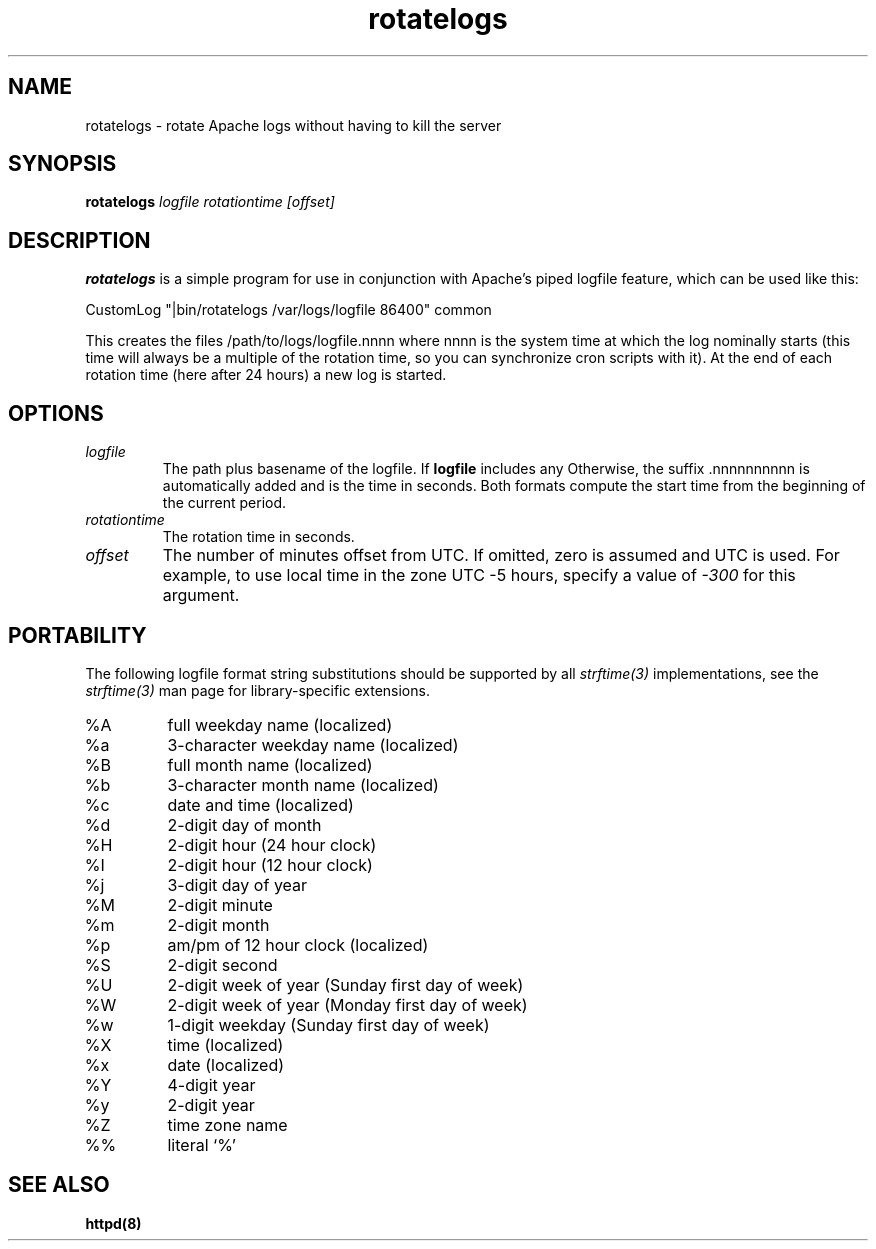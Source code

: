 .TH rotatelogs 8 "March 2001"
.\" The Apache Software License, Version 1.1
.\"
.\" Copyright (c) 2000-2001 The Apache Software Foundation.  All rights
.\" reserved.
.\"
.\" Redistribution and use in source and binary forms, with or without
.\" modification, are permitted provided that the following conditions
.\" are met:
.\"
.\" 1. Redistributions of source code must retain the above copyright
.\"    notice, this list of conditions and the following disclaimer.
.\"
.\" 2. Redistributions in binary form must reproduce the above copyright
.\"    notice, this list of conditions and the following disclaimer in
.\"    the documentation and/or other materials provided with the
.\"    distribution.
.\"
.\" 3. The end-user documentation included with the redistribution,
.\"    if any, must include the following acknowledgment:
.\"       "This product includes software developed by the
.\"        Apache Software Foundation (http://www.apache.org/)."
.\"    Alternately, this acknowledgment may appear in the software itself,
.\"    if and wherever such third-party acknowledgments normally appear.
.\"
.\" 4. The names "Apache" and "Apache Software Foundation" must
.\"    not be used to endorse or promote products derived from this
.\"    software without prior written permission. For written
.\"    permission, please contact apache@apache.org.
.\"
.\" 5. Products derived from this software may not be called "Apache",
.\"    nor may "Apache" appear in their name, without prior written
.\"    permission of the Apache Software Foundation.
.\"
.\" THIS SOFTWARE IS PROVIDED ``AS IS'' AND ANY EXPRESSED OR IMPLIED
.\" WARRANTIES, INCLUDING, BUT NOT LIMITED TO, THE IMPLIED WARRANTIES
.\" OF MERCHANTABILITY AND FITNESS FOR A PARTICULAR PURPOSE ARE
.\" DISCLAIMED.  IN NO EVENT SHALL THE APACHE SOFTWARE FOUNDATION OR
.\" ITS CONTRIBUTORS BE LIABLE FOR ANY DIRECT, INDIRECT, INCIDENTAL,
.\" SPECIAL, EXEMPLARY, OR CONSEQUENTIAL DAMAGES (INCLUDING, BUT NOT
.\" LIMITED TO, PROCUREMENT OF SUBSTITUTE GOODS OR SERVICES; LOSS OF
.\" USE, DATA, OR PROFITS; OR BUSINESS INTERRUPTION) HOWEVER CAUSED AND
.\" ON ANY THEORY OF LIABILITY, WHETHER IN CONTRACT, STRICT LIABILITY,
.\" OR TORT (INCLUDING NEGLIGENCE OR OTHERWISE) ARISING IN ANY WAY OUT
.\" OF THE USE OF THIS SOFTWARE, EVEN IF ADVISED OF THE POSSIBILITY OF
.\" SUCH DAMAGE.
.\"
.\" This software consists of voluntary contributions made by many
.\" individuals on behalf of the Apache Software Foundation.  For more
.\" information on the Apache Software Foundation, please see
.\" <http://www.apache.org/>.
.\"
.SH NAME
rotatelogs \- rotate Apache logs without having to kill the server
.SH SYNOPSIS
.B rotatelogs
.I logfile
.I rotationtime
.I [offset]
.PP
.SH DESCRIPTION
.B rotatelogs
is a simple program for use in conjunction with Apache's piped logfile
feature, which can be used like this:

.fi
CustomLog "|bin/rotatelogs /var/logs/logfile 86400" common
.mf

This creates the files /path/to/logs/logfile.nnnn where nnnn is the system
time at which the log nominally starts (this time will always be a multiple of
the rotation time, so you can synchronize cron scripts with it).  At the end
of each rotation time (here after 24 hours) a new log is started.
.SH OPTIONS
.IP \fB\fIlogfile\fP
The path plus basename of the logfile.  If \fBlogfile\fP includes any
'%' characters, it is treated as a format string for \fIstrftime(3)\fP.
Otherwise, the suffix .nnnnnnnnnn is automatically added and is the time
in seconds.  Both formats compute the start time from the beginning of the
current period.
.IP \fB\fIrotationtime\fP
The rotation time in seconds.
.IP \fB\fIoffset\fP
The number of minutes offset from UTC.  If omitted, zero is assumed and
UTC is used.  For example, to use local time in the zone UTC -5 hours,
specify a value of \fI-300\fP for this argument.
.SH PORTABILITY
The following logfile format string substitutions should be supported by
all \fIstrftime(3)\fP implementations, see the \fIstrftime(3)\fP man page
for library-specific extensions.
.IP %A
full weekday name (localized)
.IP %a
3-character weekday name (localized)
.IP %B
full month name (localized)
.IP %b
3-character month name (localized)
.IP %c
date and time (localized)
.IP %d
2-digit day of month
.IP %H
2-digit hour (24 hour clock)
.IP %I
2-digit hour (12 hour clock)
.IP %j
3-digit day of year
.IP %M
2-digit minute
.IP %m
2-digit month
.IP %p
am/pm of 12 hour clock (localized)
.IP %S
2-digit second
.IP %U
2-digit week of year (Sunday first day of week)
.IP %W
2-digit week of year (Monday first day of week)
.IP %w
1-digit weekday (Sunday first day of week)
.IP %X
time (localized)
.IP %x
date (localized)
.IP %Y
4-digit year
.IP %y
2-digit year
.IP %Z
time zone name
.IP %%
literal `%'
.PD
.SH SEE ALSO
.BR httpd(8)
